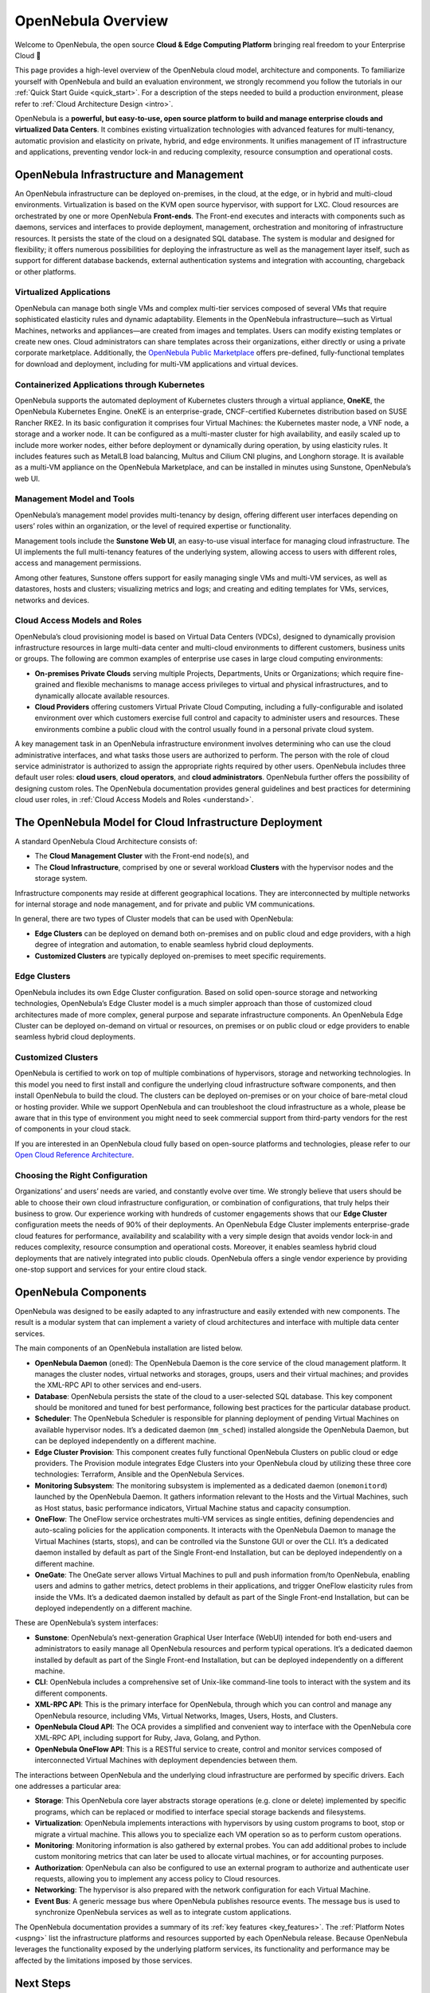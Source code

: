 .. _opennebula_components:

===================
OpenNebula Overview
===================

Welcome to OpenNebula, the open source **Cloud & Edge Computing Platform** bringing real freedom to your Enterprise Cloud 🚀

This page provides a high-level overview of the OpenNebula cloud model, architecture and components. To familiarize yourself with OpenNebula and build an evaluation environment, we strongly recommend you follow the tutorials in our :ref:`Quick Start Guide <quick_start>`. For a description of the steps needed to build a production environment, please refer to :ref:`Cloud Architecture Design <intro>`.

OpenNebula is a **powerful, but easy-to-use, open source platform to build and manage enterprise clouds and virtualized Data Centers**. It combines existing virtualization technologies with advanced features for multi-tenancy, automatic provision and elasticity on private, hybrid, and edge environments. It unifies management of IT infrastructure and applications, preventing vendor lock-in and reducing complexity, resource consumption and operational costs.

|image1|

OpenNebula Infrastructure and Management
^^^^^^^^^^^^^^^^^^^^^^^^^^^^^^^^^^^^^^^^^^^^^^

An OpenNebula infrastructure can be deployed on-premises, in the cloud, at the edge, or in hybrid and multi-cloud environments. Virtualization is based on the KVM open source hypervisor, with support for LXC. Cloud resources are orchestrated by one or more OpenNebula **Front-ends**. The Front-end executes and interacts with components such as daemons, services and interfaces to provide deployment, management, orchestration and monitoring of infrastructure resources. It persists the state of the cloud on a designated SQL database. The system is modular and designed for flexibility; it offers numerous possibilities for deploying the infrastructure as well as the management layer itself, such as support for different database backends, external authentication systems and integration with accounting, chargeback or other platforms.

Virtualized Applications
~~~~~~~~~~~~~~~~~~~~~~~~~~~~~~~~~~~~~~~~~~~

OpenNebula can manage both single VMs and complex multi-tier services composed of several VMs that require sophisticated elasticity rules and dynamic adaptability. Elements in the OpenNebula infrastructure—such as Virtual Machines, networks and appliances—are created from images and templates. Users can modify existing templates or create new ones. Cloud administrators can share templates across their organizations, either directly or using a private corporate marketplace. Additionally, the `OpenNebula Public Marketplace <https://marketplace.opennebula.io>`__ offers pre-defined, fully-functional templates for download and deployment, including for multi-VM applications and virtual devices.

Containerized Applications through Kubernetes
~~~~~~~~~~~~~~~~~~~~~~~~~~~~~~~~~~~~~~~~~~~~~~~~~~~~~~~

OpenNebula supports the automated deployment of Kubernetes clusters through a virtual appliance, **OneKE**, the OpenNebula Kubernetes Engine. OneKE is an enterprise-grade, CNCF-certified Kubernetes distribution based on SUSE Rancher RKE2. In its basic configuration it comprises four Virtual Machines: the Kubernetes master node, a VNF node, a storage and a worker node. It can be configured as a multi-master cluster for high availability, and easily scaled up to include more worker nodes, either before deployment or dynamically during operation, by using elasticity rules. It includes features such as MetalLB load balancing, Multus and Cilium CNI plugins, and Longhorn storage. It is available as a multi-VM appliance on the OpenNebula Marketplace, and can be installed in minutes using Sunstone, OpenNebula’s web UI.

|image2|

Management Model and Tools
~~~~~~~~~~~~~~~~~~~~~~~~~~~~~~~~~~~~~~~~~~~

OpenNebula’s management model provides multi-tenancy by design, offering different user interfaces depending on users’ roles within an organization, or the level of required expertise or functionality.

Management tools include the **Sunstone Web UI**, an easy-to-use visual interface for managing cloud infrastructure. The UI implements the full multi-tenancy features of the underlying system, allowing access to users with different roles, access and management permissions.

|sunstone|

Among other features, Sunstone offers support for easily managing single VMs and multi-VM services, as well as datastores, hosts and clusters; visualizing metrics and logs; and creating and editing templates for VMs, services, networks and devices. 

Cloud Access Models and Roles
~~~~~~~~~~~~~~~~~~~~~~~~~~~~~~~~~~~~~~~~~~~

OpenNebula’s cloud provisioning model is based on Virtual Data Centers (VDCs), designed to dynamically provision infrastructure resources in large multi-data center and multi-cloud environments to different customers, business units or groups. The following are common examples of enterprise use cases in large cloud computing environments:

* **On-premises Private Clouds** serving multiple Projects, Departments, Units or Organizations; which require fine-grained and flexible mechanisms to manage access privileges to virtual and physical infrastructures, and to dynamically allocate available resources.

* **Cloud Providers** offering customers Virtual Private Cloud Computing, including a fully-configurable and isolated environment over which customers exercise full control and capacity to administer users and resources. These environments combine a public cloud with the control usually found in a personal private cloud system.

A key management task in an OpenNebula infrastructure environment involves determining who can use the cloud administrative interfaces, and what tasks those users are authorized to perform. The person with the role of cloud service administrator is authorized to assign the appropriate rights required by other users. OpenNebula includes three default user roles: **cloud users**, **cloud operators**, and **cloud administrators**. OpenNebula further offers the possibility of designing custom roles. The OpenNebula documentation provides general guidelines and best practices for determining cloud user roles, in :ref:`Cloud Access Models and Roles <understand>`.

|image3|

The OpenNebula Model for Cloud Infrastructure Deployment
^^^^^^^^^^^^^^^^^^^^^^^^^^^^^^^^^^^^^^^^^^^^^^^^^^^^^^^^^^^^^^^^^^^^^^^^^^^^^^^^^^^^^

A standard OpenNebula Cloud Architecture consists of:

* The **Cloud Management Cluster** with the Front-end node(s), and
* The **Cloud Infrastructure**, comprised by one or several workload **Clusters** with the hypervisor nodes and the storage system.

Infrastructure components may reside at different geographical locations. They are interconnected by multiple networks for internal storage and node management, and for private and public VM communications.

|image4|

In general, there are two types of Cluster models that can be used with OpenNebula:

* **Edge Clusters** can be deployed on demand both on-premises and on public cloud and edge providers, with a high degree of integration and automation, to enable seamless hybrid cloud deployments.

* **Customized Clusters** are typically deployed on-premises to meet specific requirements.

Edge Clusters
~~~~~~~~~~~~~~~~~

OpenNebula includes its own Edge Cluster configuration. Based on solid open-source storage and networking technologies, OpenNebula’s Edge Cluster model is a much simpler approach than those of customized cloud architectures made of more complex, general purpose and separate infrastructure components. An OpenNebula Edge Cluster can be deployed on-demand on virtual or resources, on premises or on public cloud or edge providers to enable seamless hybrid cloud deployments.

|image5|

.. overview_edge-cluster.png

Customized Clusters
~~~~~~~~~~~~~~~~~~~~~~~

OpenNebula is certified to work on top of multiple combinations of hypervisors, storage and networking technologies. In this model you need to first install and configure the underlying cloud infrastructure software components, and then install OpenNebula to build the cloud. The clusters can be deployed on-premises or on your choice of bare-metal cloud or hosting provider. While we support OpenNebula and can troubleshoot the cloud infrastructure as a whole, please be aware that in this type of environment you might need to seek commercial support from third-party vendors for the rest of components in your cloud stack.

If you are interested in an OpenNebula cloud fully based on open-source platforms and technologies, please refer to our `Open Cloud Reference Architecture <https://support.opennebula.pro/hc/en-us/articles/204210319>`__.


|image6|

.. overview_customized-cluster.png

Choosing the Right Configuration
~~~~~~~~~~~~~~~~~~~~~~~~~~~~~~~~~~~~~~~~~~~

Organizations’ and users’ needs are varied, and constantly evolve over time. We strongly believe that users should be able to choose their own cloud infrastructure configuration, or combination of configurations, that truly helps their business to grow. Our experience working with hundreds of customer engagements shows that our **Edge Cluster** configuration meets the needs of 90% of their deployments. An OpenNebula Edge Cluster implements enterprise-grade cloud features for performance, availability and scalability with a very simple design that avoids vendor lock-in and reduces complexity, resource consumption and operational costs. Moreover, it enables seamless hybrid cloud deployments that are natively integrated into public clouds. OpenNebula offers a single vendor experience by providing one-stop support and services for your entire cloud stack.

OpenNebula Components
^^^^^^^^^^^^^^^^^^^^^^^^^^^^

OpenNebula was designed to be easily adapted to any infrastructure and easily extended with new components. The result is a modular system that can implement a variety of cloud architectures and interface with multiple data center services.

|image7|

.. overview-architecture.png

The main components of an OpenNebula installation are listed below.

* **OpenNebula Daemon** (``oned``): The OpenNebula Daemon is the core service of the cloud management platform. It manages the cluster nodes, virtual networks and storages, groups, users and their virtual machines; and provides the XML-RPC API to other services and end-users.

* **Database**: OpenNebula persists the state of the cloud to a user-selected SQL database. This key component should be monitored and tuned for best performance, following best practices for the particular database product.

* **Scheduler**: The OpenNebula Scheduler is responsible for planning deployment of pending Virtual Machines on available hypervisor nodes. It’s a dedicated daemon (``mm_sched``) installed alongside the OpenNebula Daemon, but can be deployed independently on a different machine.

* **Edge Cluster Provision**: This component creates fully functional OpenNebula Clusters on public cloud or edge providers. The Provision module integrates Edge Clusters into your OpenNebula cloud by utilizing these three core technologies: Terraform, Ansible and the OpenNebula Services.

* **Monitoring Subsystem**: The monitoring subsystem is implemented as a dedicated daemon (``onemonitord``) launched by the OpenNebula Daemon. It gathers information relevant to the Hosts and the Virtual Machines, such as Host status, basic performance indicators, Virtual Machine status and capacity consumption.

* **OneFlow**: The OneFlow service orchestrates multi-VM services as single entities, defining dependencies and auto-scaling policies for the application components. It interacts with the OpenNebula Daemon to manage the Virtual Machines (starts, stops), and can be controlled via the Sunstone GUI or over the CLI. It’s a dedicated daemon installed by default as part of the Single Front-end Installation, but can be deployed independently on a different machine.

* **OneGate**: The OneGate server allows Virtual Machines to pull and push information from/to OpenNebula, enabling users and admins to gather metrics, detect problems in their applications, and trigger OneFlow elasticity rules from inside the VMs. It’s a dedicated daemon installed by default as part of the Single Front-end Installation, but can be deployed independently on a different machine.

These are OpenNebula’s system interfaces:

* **Sunstone**: OpenNebula’s next-generation Graphical User Interface (WebUI) intended for both end-users and administrators to easily manage all OpenNebula resources and perform typical operations. It’s a dedicated daemon installed by default as part of the Single Front-end Installation, but can be deployed independently on a different machine.

* **CLI**: OpenNebula includes a comprehensive set of Unix-like command-line tools to interact with the system and its different components.

* **XML-RPC API**: This is the primary interface for OpenNebula, through which you can control and manage any OpenNebula resource, including VMs, Virtual Networks, Images, Users, Hosts, and Clusters.

* **OpenNebula Cloud API**: The OCA provides a simplified and convenient way to interface with the OpenNebula core XML-RPC API, including support for Ruby, Java, Golang, and Python.

* **OpenNebula OneFlow API**: This is a RESTful service to create, control and monitor services composed of interconnected Virtual Machines with deployment dependencies between them.

The interactions between OpenNebula and the underlying cloud infrastructure are performed by specific drivers. Each one addresses a particular area:

* **Storage**: This OpenNebula core layer abstracts storage operations (e.g. clone or delete) implemented by specific programs, which can be replaced or modified to interface special storage backends and filesystems.

* **Virtualization**: OpenNebula implements interactions with hypervisors by using custom programs to boot, stop or migrate a virtual machine. This allows you to specialize each VM operation so as to perform custom operations.

* **Monitoring**: Monitoring information is also gathered by external probes. You can add additional probes to include custom monitoring metrics that can later be used to allocate virtual machines, or for accounting purposes.

* **Authorization**: OpenNebula can also be configured to use an external program to authorize and authenticate user requests, allowing you to implement any access policy to Cloud resources.

* **Networking**: The hypervisor is also prepared with the network configuration for each Virtual Machine.

* **Event Bus**: A generic message bus where OpenNebula publishes resource events. The message bus is used to synchronize OpenNebula services as well as to integrate custom applications.

The OpenNebula documentation provides a summary of its :ref:`key features <key_features>`. The :ref:`Platform Notes <uspng>` list the infrastructure platforms and resources supported by each OpenNebula release. Because OpenNebula leverages the functionality exposed by the underlying platform services, its functionality and performance may be affected by the limitations imposed by those services.

Next Steps
^^^^^^^^^^

**Building an evaluation environment**

To evaluate OpenNebula, we strongly recommend that you follow our :ref:`Quick Start Guide <quick_start>`. The Guide will walk you through a series of tutorials to progressively build infrastructure. All tutorials use the Sunstone UI, and most take under ten minutes to complete.

Following the Guide, you can:

  * :ref:`Install an OpenNebula Front-end <try_opennebula_on_kvm>`, then use that Front-end to
  * :ref:`Deploy an Edge Cluster <first_edge_cluster>`, where you will
  * :ref:`Deploy a Virtual Machine <running_virtual_machines>`, and finally
  * :ref:`Deploy a Kubernetes cluster <running_kubernetes_clusters>`.
  
The Quick Start Guide is by far the fastest way to familiarize yourself with OpenNebula.

**Setting up a production environment**

If you are interested in building a production environment, then :ref:`Cloud Architecture Design <intro>` is a good resource to explore and consider the available options and choices.

Remember that if you need our support at any time, or access to our professional services or to the **Enterprise Edition**, you can always `contact us <https://opennebula.io/enterprise>`__.

.. |image1| image:: /images/overview_key-features.png
  :width: 70%

.. |image2| image:: /images/overview_containers.png
  :width: 70%

.. |image3| image:: /images/overview_vdc.png
  :width: 70%

.. |image4| image:: /images/overview_resources.png
  :width: 70%

.. |image5| image:: /images/overview_edge-cluster.png
  :width: 70%

.. |image6| image:: /images/overview_customized-cluster.png
  :width: 70%

.. |image7| image:: /images/overview_architecture.png

.. |sunstone| image:: /images/sunstone-full_dashboard.png
  :width: 70%
  :align: middle
